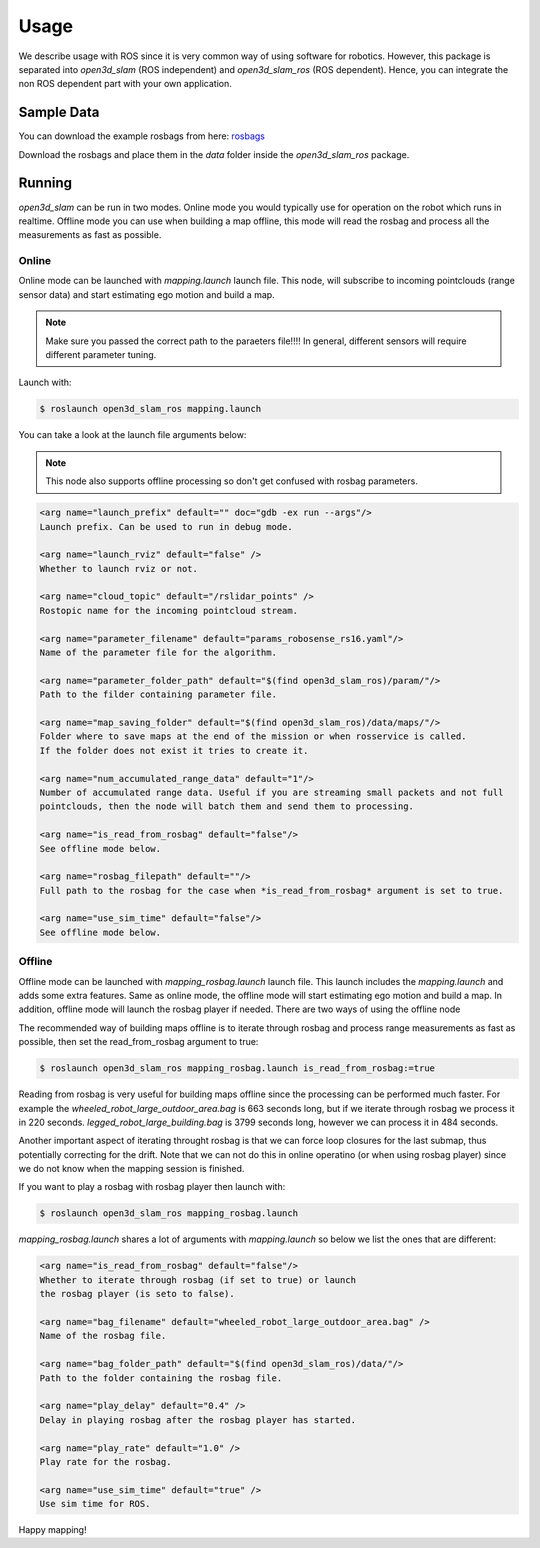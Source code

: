 Usage
=====

We describe usage with ROS since it is very common way of using software for robotics. However, this package is
separated into *open3d_slam* (ROS independent) and *open3d_slam_ros* (ROS dependent). Hence, you can integrate
the non ROS dependent part with your own application.

Sample Data
-----------

You can download the example rosbags from here:
`rosbags <https://drive.google.com/drive/folders/1o7m91jBPBITZ9j9xpEniKz6IR3pwXAyC?usp=sharing>`__

Download the rosbags and place them in the *data* folder inside the *open3d_slam_ros* package.

Running
-------

*open3d_slam* can be run in two modes. Online mode you would typically use for operation on the robot which runs in
realtime. Offline mode you can use when building a map offline, this mode will read the rosbag and process all the
measurements as fast as possible.

Online
""""""
Online mode can be launched with *mapping.launch* launch file. This node, will subscribe to incoming pointclouds (range sensor data)
and start estimating ego motion and build a map. 

.. note::

	Make sure you passed the correct path to the paraeters file!!!! In general, different sensors will
	require different parameter tuning.
	
	
Launch with:

.. code-block:: console

   $ roslaunch open3d_slam_ros mapping.launch

You can take a look at the launch file arguments below:

.. note::

   This node also supports offline processing so don't get confused with rosbag parameters.


.. code-block:: xml 

	<arg name="launch_prefix" default="" doc="gdb -ex run --args"/>
	Launch prefix. Can be used to run in debug mode.

	<arg name="launch_rviz" default="false" />
	Whether to launch rviz or not.
	 	
	<arg name="cloud_topic" default="/rslidar_points" />
	Rostopic name for the incoming pointcloud stream.
	
	<arg name="parameter_filename" default="params_robosense_rs16.yaml"/>
	Name of the parameter file for the algorithm.

	<arg name="parameter_folder_path" default="$(find open3d_slam_ros)/param/"/>
	Path to the filder containing parameter file.

	<arg name="map_saving_folder" default="$(find open3d_slam_ros)/data/maps/"/>
	Folder where to save maps at the end of the mission or when rosservice is called.
	If the folder does not exist it tries to create it.
	
	<arg name="num_accumulated_range_data" default="1"/>
	Number of accumulated range data. Useful if you are streaming small packets and not full
	pointclouds, then the node will batch them and send them to processing.
	
	<arg name="is_read_from_rosbag" default="false"/>
	See offline mode below.
	
	<arg name="rosbag_filepath" default=""/>
	Full path to the rosbag for the case when *is_read_from_rosbag* argument is set to true.

	<arg name="use_sim_time" default="false"/>
	See offline mode below.

   
Offline
"""""""

Offline mode can be launched with *mapping_rosbag.launch* launch file. This launch includes the *mapping.launch* and adds some extra features.
Same as online mode, the offline mode will start estimating ego motion and build a map. In addition, offline mode will launch the rosbag player 
if needed. There are two ways of using the offline node 

The recommended way of building maps offline is to iterate through rosbag and process range measurements as fast as possible, 
then set the read_from_rosbag argument to true:

.. code-block:: console

   $ roslaunch open3d_slam_ros mapping_rosbag.launch is_read_from_rosbag:=true
   

Reading from rosbag is very useful for building maps offline since the processing can be performed much faster. For example the *wheeled_robot_large_outdoor_area.bag*
is 663 seconds long, but if we iterate through rosbag we process it in 220 seconds. *legged_robot_large_building.bag* is 3799 seconds long, however we can process it in 484 seconds. 

Another important aspect of iterating throught rosbag is that we can force loop closures for the  last submap, thus
potentially correcting for the drift. Note that we can not do this in online operatino (or when using rosbag player) since
we do not know when the mapping session is finished. 


If you want to play a rosbag with rosbag player then launch with:

.. code-block:: console

   $ roslaunch open3d_slam_ros mapping_rosbag.launch

*mapping_rosbag.launch* shares a lot of arguments with *mapping.launch* so below we list the ones that are different:

.. code-block:: xml 

	<arg name="is_read_from_rosbag" default="false"/>
	Whether to iterate through rosbag (if set to true) or launch 
	the rosbag player (is seto to false).
	
	<arg name="bag_filename" default="wheeled_robot_large_outdoor_area.bag" /> 
	Name of the rosbag file.
	
	<arg name="bag_folder_path" default="$(find open3d_slam_ros)/data/"/>
	Path to the folder containing the rosbag file.
	
	<arg name="play_delay" default="0.4" />
	Delay in playing rosbag after the rosbag player has started.
	
	<arg name="play_rate" default="1.0" />
	Play rate for the rosbag.
	
	<arg name="use_sim_time" default="true" />
	Use sim time for ROS.

   
Happy mapping!   
   